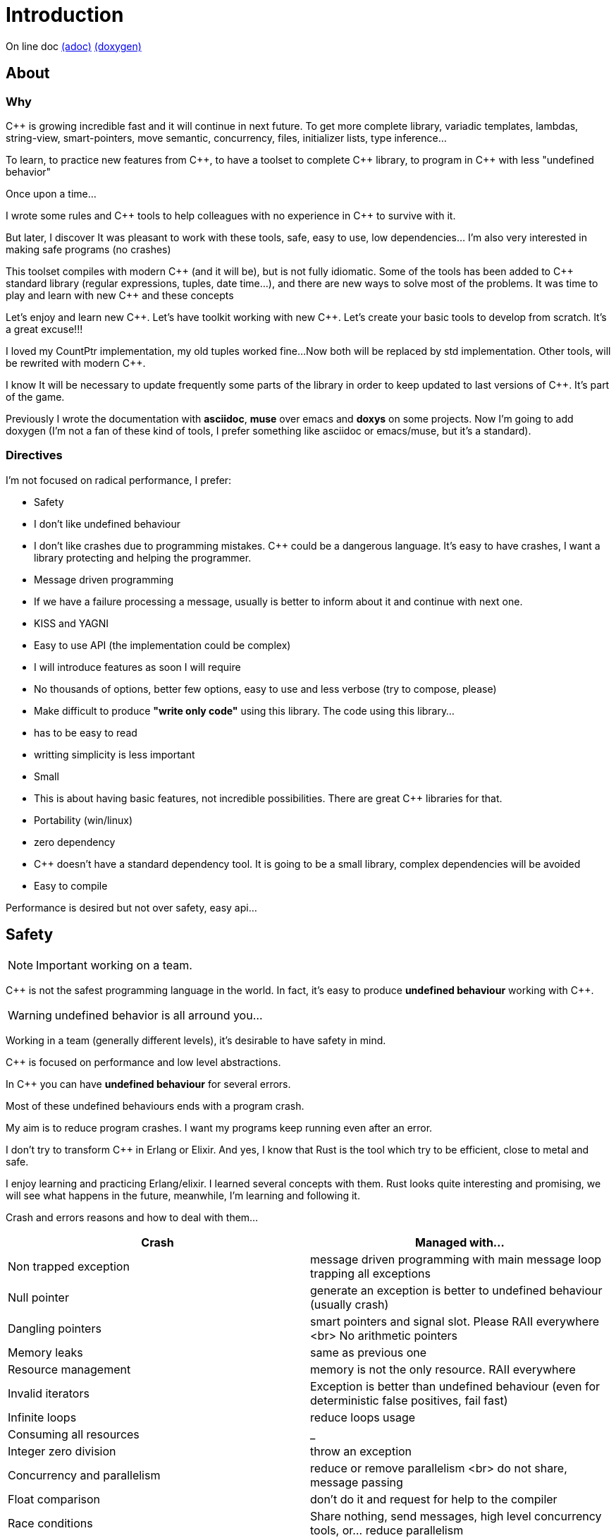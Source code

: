 = Introduction

On line doc
http://jleahred.github.io/jle_cpp_tk.doc/jle_cpp_tk.html[(adoc)]
http://jleahred.github.io/jle_cpp_tk.doc/index.html[(doxygen)]



//<a href="https://scan.coverity.com/projects/5356">
//  <img alt="Coverity Scan Build Status"
//       src="https://scan.coverity.com/projects/5356/badge.svg"/>
//</a>


== About

=== Why

{cpp} is growing incredible fast and it will continue in next future.
To get more complete library, variadic templates, lambdas, string-view, smart-pointers, move semantic, concurrency, files, initializer lists, type inference...

To learn, to practice new features from {cpp}, to have a toolset to complete {cpp} library, to program in {cpp} with less "undefined behavior"


Once upon a time...

I wrote some rules and {cpp} tools to help colleagues with no experience in {cpp} to survive with it.

But later, I discover It was pleasant to work with these tools, safe, easy to use, low dependencies... I'm also very interested in making safe programs (no crashes)

This toolset compiles with modern {cpp} (and it will be), but is not fully idiomatic. Some of the tools has been added to {cpp} standard library (regular expressions, tuples, date time...), and there are new ways to solve most of the problems.
It was time to play and learn with new {cpp} and these concepts

Let's enjoy and learn new {cpp}. Let's have toolkit working with new {cpp}. Let's create your basic tools to develop from scratch. It's a great excuse!!!

I loved my CountPtr implementation, my old tuples worked fine...
Now both will be replaced by std implementation. Other tools, will be rewrited with modern {cpp}.

I know It will be necessary to update frequently some parts of the library in order to keep updated to last versions of {cpp}. It's part of the game.

Previously I wrote the documentation with *asciidoc*, *muse* over emacs and *doxys* on some projects. Now I'm going to add doxygen (I'm not a fan of these kind of tools, I prefer something like asciidoc or emacs/muse, but it's a standard).




=== Directives

I'm not focused on radical performance, I prefer:

- Safety
    - I don't like undefined behaviour
    - I don't like crashes due to programming mistakes. {cpp} could be a dangerous language. It's easy to have crashes, I want a library protecting and helping the programmer.
    - Message driven programming
    - If we have a failure processing a message, usually is better to inform about it and continue with next one.
- KISS and YAGNI
    - Easy to use API (the implementation could be complex)
    - I will introduce features as soon I will require
    - No thousands of options, better few options, easy to use and less verbose (try to compose, please)
- Make difficult to produce *"write only code"* using this library. The code using this library...
    - has to be easy to read
    - writting simplicity is less important
- Small
    - This is about having basic features, not incredible possibilities. There are great C++ libraries for that.
- Portability (win/linux)
- zero dependency
    - {cpp} doesn't have a standard dependency tool. It is going to be a small library, complex dependencies will be avoided
- Easy to compile

Performance is desired but not over safety, easy api...



== Safety

NOTE: Important working on a team.

C++ is not the safest programming language in the world. In fact, it's easy to produce *undefined behaviour* working with {cpp}.

WARNING: undefined behavior is all arround you...

Working in a team (generally different levels), it's desirable to have safety in mind.


{cpp} is focused on performance and low level abstractions.

In {cpp} you can have *undefined behaviour* for several errors.

Most of these undefined behaviours ends with a program crash.

My aim is to reduce program crashes. I want my programs keep running even after an error.

I don't try to transform {cpp} in Erlang or Elixir.
And yes, I know that Rust is the tool which try to be efficient,
close to metal and safe.

I enjoy learning and practicing Erlang/elixir. I learned several concepts with them.
Rust looks quite interesting and promising, we will see what happens in the future, meanwhile,
I'm learning and following it.

Crash and errors reasons and how to deal with them...

[options="header"]
|==============================
|Crash  | Managed with...
|Non trapped exception  | message driven programming with main message loop trapping all exceptions
|Null pointer  | generate an exception is better to undefined behaviour (usually crash)
|Dangling pointers | smart pointers and signal slot. Please RAII everywhere <br> No arithmetic pointers
|Memory leaks | same as previous one
|Resource management |  memory is not the only resource. RAII everywhere
|Invalid iterators | Exception is better than undefined behaviour (even for deterministic false positives, fail fast)
|Infinite loops | reduce loops usage
|Consuming all resources | _
|Integer zero division | throw an exception
|Concurrency and parallelism | reduce or remove parallelism <br> do not share, message passing
|Float comparison |  don't do it and request for help to the compiler
|Race conditions | Share nothing, send messages, high level concurrency tools, or... reduce parallelism
|==============================


=== Let the compiler help you
I have next flags activated on gcc/g++

  -std={cpp}14 -O0 -g -Werror -Wall -W -Wundef -Wpointer-arith  -Wfloat-equal -fexceptions -Winit-self -Wconversion  -Wclobbered  -Wempty-body  -Wignored-qualifiers -Wmissing-field-initializers -Wsign-compare -Wtype-limits -Wuninitialized -Wno-unused-result   -Wnon-virtual-dtor -Wreorder -Woverloaded-virtual -Wsign-promo -Winit-self -Wignored-qualifiers -Wmissing-include-dirs -Wswitch-default -Wswitch-enum -Wshadow -Wcast-qual -Wwrite-strings -Wconversion -time


jle will also provide a base exception class with stack. You will have to fill the stack manually (this is {cpp})






== Concurrency

NOTE: Important working on a team.


Concurrency is great. Why?

1. Several problems are easy to solve in a concurrent way
2. Avoid active waiting
3. Use all machine cores (better performance)
4. Avoid full program stop waiting for a task

I love concurrency and parallelism, but I love it with languages like Erlang and
Elixir, designed to work great with this concept.

ADA and Rust, would be interesting candidates.

But Python, Ruby not due to GIL, GVL, to start with.

C, {cpp}, Java, C#... aren't good for concurrency. They lack of high level abstractions
and they are not designed to avoid race conditions.

You could use different strategies to avoid concurrency problems, like resources
locking ordering. All these kind of strategies, reduce the concurrency and the code
continues being difficult to maintain.

You could have a great thread safe code working perfect. But some day, you could call a different function and your code, could not be thread safe anymore. This will be difficult to detect and very difficult to solve.

[quote, Chromium Guidelines, http://www.chromium.org/developers/coding-style/cpp-dos-and-donts]
______________
The majority of Chrome code is intended to be single-threaded, where this presents no problem.  When in multi-threaded code, however, the right answer is usually to use a base::LazyInstance.
______________

The right way to deal with concurrency is... "share nothing, message passing" (actor model and csp)

Therefore, threads are not a good idea. In Rust, could be an option because the compiler will forbid you to share things between threads.



=== Solve easily some problems

[quote, Alan Cox]
___________
Computer is a state machine. Threads are for people who can't program state machines
___________

Message passing in an ansynchronous way, also generates new problems. Many times we need a synchronous communication. Erlang/Elixir solves it.

As Alan Cox said, you can develop state machines. In fact, all non trivial process, has to deal with states.

I will create an external DSL to write declarative finite state machines.



=== Avoid active waiting

For asynchronous task like reading a socket.

OK, do it, wait for asynchronous events on a dedicated thread.

You can even execute your code in a dedicated thread, but not simultaneously with
other code of your own program.

Doing it, will be as easy as adding a line   *JLE_ASYNCHR*


=== Using all machine cores

Do it with processes. You can communicate them with pipes, rabbitmq, RESTful...

This way, you can use all cores and even all available machines.

Concurrency with processes... is share nothing communicate with messages. The right way.

I will add support for RESTfull, rabbitmq, execute process and communicate with pipes.



=== Avoid program stop waiting for a task

As before, send it to a specific process configured to work with heavy and slow tasks.


== Small example

[source,cpp]
----------------
#include <iostream>

#include "core/alarm.h"
#include "core/signal_slot.hpp"
#include "core/timer.h"





//  Function to receive timer events
void test_timer(void)
{
    std::cout << jle::chrono::now() << "  on_timer in fucntion" << std::endl;
}

int main()
{
    std::cout << jle::chrono::now() << "  starting..." << std::endl;
    //  configure timer for function
    JLE_TIMER_FUNCT(1s, test_timer);

    //  program stop after 10s
    JLE_ONE_SHOOT_FUNCT(10s, [](){ std::cout << "CLOSING... ";  jle::timer::stop_main_loop();});
    jle::timer::start_main_loop();
}


void jle::alarm_msg(const jle::alarm& al)
{
    std::cout << al << std::endl;
}
----------------


== Folders

[options="header"]
|==============================
|Folder  | Description
|src  |  source code
|src/core  |  Basic tools (signal-slot, strings...)
|src/net  |  net source
|src/xxx  |  pending
|bin  | generated bins
|doc  | generated doc
|test | source for unit testing
|examples  | ex source
|data  |  general data
|==============================


== Compile

Next commands are provided

---------------
make
make help
make libs
make doc
make test
make compile_test
make compile_examples
---------------


== Roadmap

I don't plan to use it daily. I will write it simultaneously with... web applications with dart, polymer, enjoining Elixir, learning from Go and Rust, following Scala...

In any case, I plan to follow next order (more or less)...

* (done) [line-through]#smart_pointer#
    ** (done) [line-through]#just a safe wrapper over stl, but safer#
* (done) [line-through]#signal_slot#
* (90%) date_time
* (done) [line-through]#string tools#
* (done) [line-through]#exception type with stack#
* (done) [line-through]#double safe comparison#
* (done) [line-through]#safe containers#
* (done) [line-through]#nullable type, it is a wrapper from std::experimental::optional#
* (done) [line-through]#tuples ostream <<#
* (50%) Http REST support (pending routes and client)
* (done) [line-through]#integer div 0 protection#
* (90%) Message driven programming oriented: synchr, timers
* (done) [line-through]#parallelism control helper#
* (done) [line-through]#LL(n) parser#
* (done) [line-through]#qt gui for LL(n)#
* LL(n) parser documentation
* (done) [line-through]#IDL class generation base and example#
* IDL class generation
    ** stream
    ** yaml
    ** json
    ** bson
    ** less operator
    ** equal operator
    ** ...
* IDL documentation
* .ini and .cfg parsing files
* ashared_ptr. Destroy it ansynchronous way to avoid deleting when using it
* IDL fsm generation
* async signals
* soft-realtime facilities
* factory template
* ...



== Todo

- ...
